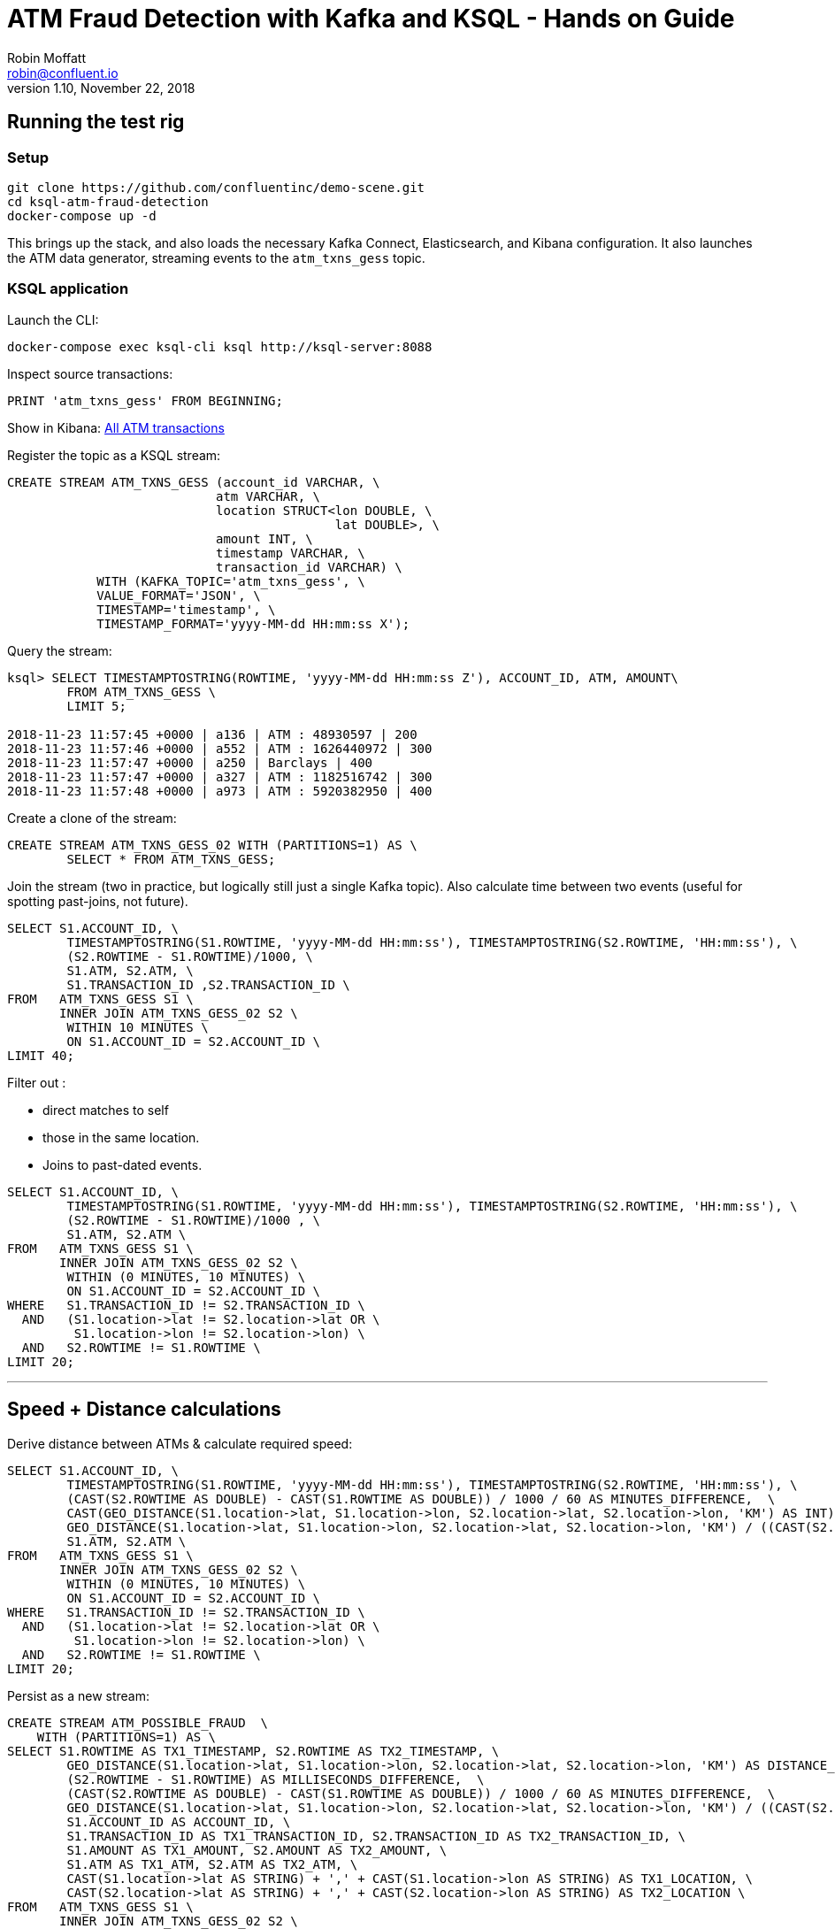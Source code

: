 = ATM Fraud Detection with Kafka and KSQL - Hands on Guide
Robin Moffatt <robin@confluent.io>
v1.10, November 22, 2018

== Running the test rig

=== Setup

[source,bash]
----
git clone https://github.com/confluentinc/demo-scene.git
cd ksql-atm-fraud-detection
docker-compose up -d
----

This brings up the stack, and also loads the necessary Kafka Connect, Elasticsearch, and Kibana configuration. It also launches the ATM data generator, streaming events to the `atm_txns_gess` topic.

=== KSQL application

Launch the CLI: 

[source,bash]
----
docker-compose exec ksql-cli ksql http://ksql-server:8088
----

Inspect source transactions: 

[source,sql]
----
PRINT 'atm_txns_gess' FROM BEGINNING;
----

Show in Kibana: http://localhost:5601/app/kibana#/dashboard/atm-transactions?_g=(refreshInterval:(pause:!f,value:30000),time:(from:now-15m,mode:quick,to:now))[All ATM transactions]


Register the topic as a KSQL stream: 

[source,sql]
----
CREATE STREAM ATM_TXNS_GESS (account_id VARCHAR, \
                            atm VARCHAR, \
                            location STRUCT<lon DOUBLE, \
                                            lat DOUBLE>, \
                            amount INT, \
                            timestamp VARCHAR, \
                            transaction_id VARCHAR) \
            WITH (KAFKA_TOPIC='atm_txns_gess', \
            VALUE_FORMAT='JSON', \
            TIMESTAMP='timestamp', \
            TIMESTAMP_FORMAT='yyyy-MM-dd HH:mm:ss X');
----

Query the stream: 

[source,sql]
----
ksql> SELECT TIMESTAMPTOSTRING(ROWTIME, 'yyyy-MM-dd HH:mm:ss Z'), ACCOUNT_ID, ATM, AMOUNT\
        FROM ATM_TXNS_GESS \
        LIMIT 5;

2018-11-23 11:57:45 +0000 | a136 | ATM : 48930597 | 200
2018-11-23 11:57:46 +0000 | a552 | ATM : 1626440972 | 300
2018-11-23 11:57:47 +0000 | a250 | Barclays | 400
2018-11-23 11:57:47 +0000 | a327 | ATM : 1182516742 | 300
2018-11-23 11:57:48 +0000 | a973 | ATM : 5920382950 | 400
----

Create a clone of the stream: 

[source,sql]
----
CREATE STREAM ATM_TXNS_GESS_02 WITH (PARTITIONS=1) AS \
        SELECT * FROM ATM_TXNS_GESS;
----

Join the stream (two in practice, but logically still just a single Kafka topic).
Also calculate time between two events (useful for spotting past-joins, not future).

[source,sql]
----
SELECT S1.ACCOUNT_ID, \
        TIMESTAMPTOSTRING(S1.ROWTIME, 'yyyy-MM-dd HH:mm:ss'), TIMESTAMPTOSTRING(S2.ROWTIME, 'HH:mm:ss'), \
        (S2.ROWTIME - S1.ROWTIME)/1000, \
        S1.ATM, S2.ATM, \
        S1.TRANSACTION_ID ,S2.TRANSACTION_ID \
FROM   ATM_TXNS_GESS S1 \
       INNER JOIN ATM_TXNS_GESS_02 S2 \
        WITHIN 10 MINUTES \
        ON S1.ACCOUNT_ID = S2.ACCOUNT_ID \
LIMIT 40;

----

Filter out : 

* direct matches to self
* those in the same location. 
* Joins to past-dated events. 

[source,sql]
----
SELECT S1.ACCOUNT_ID, \
        TIMESTAMPTOSTRING(S1.ROWTIME, 'yyyy-MM-dd HH:mm:ss'), TIMESTAMPTOSTRING(S2.ROWTIME, 'HH:mm:ss'), \
        (S2.ROWTIME - S1.ROWTIME)/1000 , \
        S1.ATM, S2.ATM \
FROM   ATM_TXNS_GESS S1 \
       INNER JOIN ATM_TXNS_GESS_02 S2 \
        WITHIN (0 MINUTES, 10 MINUTES) \
        ON S1.ACCOUNT_ID = S2.ACCOUNT_ID \
WHERE   S1.TRANSACTION_ID != S2.TRANSACTION_ID \
  AND   (S1.location->lat != S2.location->lat OR \
         S1.location->lon != S2.location->lon) \
  AND   S2.ROWTIME != S1.ROWTIME \
LIMIT 20;
----

--- 

== Speed + Distance calculations

Derive distance between ATMs & calculate required speed: 

[source,sql]
----
SELECT S1.ACCOUNT_ID, \
        TIMESTAMPTOSTRING(S1.ROWTIME, 'yyyy-MM-dd HH:mm:ss'), TIMESTAMPTOSTRING(S2.ROWTIME, 'HH:mm:ss'), \
        (CAST(S2.ROWTIME AS DOUBLE) - CAST(S1.ROWTIME AS DOUBLE)) / 1000 / 60 AS MINUTES_DIFFERENCE,  \
        CAST(GEO_DISTANCE(S1.location->lat, S1.location->lon, S2.location->lat, S2.location->lon, 'KM') AS INT) AS DISTANCE_BETWEEN_TXN_KM, \
        GEO_DISTANCE(S1.location->lat, S1.location->lon, S2.location->lat, S2.location->lon, 'KM') / ((CAST(S2.ROWTIME AS DOUBLE) - CAST(S1.ROWTIME AS DOUBLE)) / 1000 / 60 / 60) AS KMH_REQUIRED, \
        S1.ATM, S2.ATM \
FROM   ATM_TXNS_GESS S1 \
       INNER JOIN ATM_TXNS_GESS_02 S2 \
        WITHIN (0 MINUTES, 10 MINUTES) \
        ON S1.ACCOUNT_ID = S2.ACCOUNT_ID \
WHERE   S1.TRANSACTION_ID != S2.TRANSACTION_ID \
  AND   (S1.location->lat != S2.location->lat OR \
         S1.location->lon != S2.location->lon) \
  AND   S2.ROWTIME != S1.ROWTIME \
LIMIT 20;
----


Persist as a new stream: 

[source,sql]
----
CREATE STREAM ATM_POSSIBLE_FRAUD  \
    WITH (PARTITIONS=1) AS \
SELECT S1.ROWTIME AS TX1_TIMESTAMP, S2.ROWTIME AS TX2_TIMESTAMP, \
        GEO_DISTANCE(S1.location->lat, S1.location->lon, S2.location->lat, S2.location->lon, 'KM') AS DISTANCE_BETWEEN_TXN_KM, \
        (S2.ROWTIME - S1.ROWTIME) AS MILLISECONDS_DIFFERENCE,  \
        (CAST(S2.ROWTIME AS DOUBLE) - CAST(S1.ROWTIME AS DOUBLE)) / 1000 / 60 AS MINUTES_DIFFERENCE,  \
        GEO_DISTANCE(S1.location->lat, S1.location->lon, S2.location->lat, S2.location->lon, 'KM') / ((CAST(S2.ROWTIME AS DOUBLE) - CAST(S1.ROWTIME AS DOUBLE)) / 1000 / 60 / 60) AS KMH_REQUIRED, \
        S1.ACCOUNT_ID AS ACCOUNT_ID, \
        S1.TRANSACTION_ID AS TX1_TRANSACTION_ID, S2.TRANSACTION_ID AS TX2_TRANSACTION_ID, \
        S1.AMOUNT AS TX1_AMOUNT, S2.AMOUNT AS TX2_AMOUNT, \
        S1.ATM AS TX1_ATM, S2.ATM AS TX2_ATM, \
        CAST(S1.location->lat AS STRING) + ',' + CAST(S1.location->lon AS STRING) AS TX1_LOCATION, \
        CAST(S2.location->lat AS STRING) + ',' + CAST(S2.location->lon AS STRING) AS TX2_LOCATION \
FROM   ATM_TXNS_GESS S1 \
       INNER JOIN ATM_TXNS_GESS_02 S2 \
        WITHIN (0 MINUTES, 10 MINUTES) \
        ON S1.ACCOUNT_ID = S2.ACCOUNT_ID \
WHERE   S1.TRANSACTION_ID != S2.TRANSACTION_ID \
  AND   (S1.location->lat != S2.location->lat OR \
         S1.location->lon != S2.location->lon) \
  AND   S2.ROWTIME != S1.ROWTIME;
----

View the resulting transactions: 

[source,sql]
----
SELECT ACCOUNT_ID, \
        TIMESTAMPTOSTRING(TX1_TIMESTAMP, 'yyyy-MM-dd HH:mm:ss'), TIMESTAMPTOSTRING(TX2_TIMESTAMP, 'HH:mm:ss'), \
        TX1_ATM, TX2_ATM, \
        DISTANCE_BETWEEN_TXN_KM, MINUTES_DIFFERENCE \
FROM ATM_POSSIBLE_FRAUD;  
----

++++
<script src="https://asciinema.org/a/xuzkbePj2N9fsAZZew0eJUjCW.js" id="asciicast-xuzkbePj2N9fsAZZew0eJUjCW" async></script>
++++

<<<

== Customers

[source,bash]
----
docker-compose exec mysql bash -c 'mysql -u $MYSQL_USER -p$MYSQL_PASSWORD demo'
----

[source,sql]
----
SHOW TABLES;
----

[source,sql]
----
SELECT ACCOUNT_ID, FIRST_NAME, LAST_NAME, EMAIL, PHONE FROM accounts LIMIT 5;
----

In KSQL, examine Customer data: 

[source,sql]
----
SET 'auto.offset.reset' = 'earliest';
CREATE STREAM ACCOUNTS_STREAM WITH (KAFKA_TOPIC='asgard.demo.accounts', VALUE_FORMAT='AVRO');
CREATE STREAM ACCOUNTS_REKEYED WITH (PARTITIONS=1) AS SELECT * FROM ACCOUNTS_STREAM PARTITION BY ACCOUNT_ID;
-- This select statement is simply to make sure that we have time for the ACCOUNTS_REKEYED topic
-- to be created before we define a table against it
SELECT * FROM ACCOUNTS_REKEYED LIMIT 1;
CREATE TABLE ACCOUNTS WITH (KAFKA_TOPIC='ACCOUNTS_REKEYED',VALUE_FORMAT='AVRO',KEY='ACCOUNT_ID');
----

Show updates from DB reflected in KSQL table : 

[source,sql]
----
SELECT ACCOUNT_ID, FIRST_NAME, LAST_NAME, EMAIL, PHONE FROM ACCOUNTS WHERE ACCOUNT_ID='a42';
----

[source,sql]
----
UPDATE accounts SET EMAIL='none' WHERE ACCOUNT_ID='a42';
UPDATE accounts SET EMAIL='robin@rmoff.net' WHERE ACCOUNT_ID='a42';
UPDATE accounts SET EMAIL='robin@confluent.io' WHERE ACCOUNT_ID='a42';
----


Optionally, explore stream/table difference: 

[source,sql]
----
SELECT ACCOUNT_ID, FIRST_NAME, LAST_NAME, EMAIL, PHONE FROM ACCOUNTS_STREAM WHERE ACCOUNT_ID='a42';
----

---

Write enriched data to new stream: 

[source,sql]
----
CREATE STREAM ATM_POSSIBLE_FRAUD_ENRICHED WITH (PARTITIONS=1) AS \
SELECT A.ACCOUNT_ID AS ACCOUNT_ID, \
      A.TX1_TIMESTAMP, A.TX2_TIMESTAMP, \
      A.TX1_AMOUNT, A.TX2_AMOUNT, \
      A.TX1_ATM, A.TX2_ATM, \
      A.TX1_LOCATION, A.TX2_LOCATION, \
      A.TX1_TRANSACTION_ID, A.TX2_TRANSACTION_ID, \
      A.DISTANCE_BETWEEN_TXN_KM, \
      A.MILLISECONDS_DIFFERENCE, \
      A.MINUTES_DIFFERENCE, \
      A.KMH_REQUIRED, \
      B.FIRST_NAME + ' ' + B.LAST_NAME AS CUSTOMER_NAME, \
      B.EMAIL AS CUSTOMER_EMAIL, \
      B.PHONE AS CUSTOMER_PHONE, \
      B.ADDRESS AS CUSTOMER_ADDRESS, \
      B.COUNTRY AS CUSTOMER_COUNTRY \
FROM ATM_POSSIBLE_FRAUD A \
     INNER JOIN ACCOUNTS B \
     ON A.ACCOUNT_ID = B.ACCOUNT_ID;
----

View enriched data: 

[source,sql]
----
SELECT ACCOUNT_ID, CUSTOMER_NAME, CUSTOMER_PHONE, \
        TIMESTAMPTOSTRING(TX1_TIMESTAMP, 'yyyy-MM-dd HH:mm:ss'), TIMESTAMPTOSTRING(TX2_TIMESTAMP, 'HH:mm:ss'), \
        TX1_ATM, TX2_ATM, \
        DISTANCE_BETWEEN_TXN_KM, MINUTES_DIFFERENCE \
FROM ATM_POSSIBLE_FRAUD_ENRICHED;  
----

http://localhost:5601/app/kibana#/dashboard/fraudulent-atm-transactions?_g=(refreshInterval:(pause:!f,value:30000),time:(from:now-15m,mode:quick,to:now))[Show suspect transactions in Kibana]

http://localhost:5601/app/kibana#/discover/90f2e7f0-ef15-11e8-a410-976398351471?_g=(refreshInterval:(pause:!f,value:30000),time:(from:now-15m,mode:quick,to:now))&_a=(columns:!(ACCOUNT_ID,CUSTOMER_NAME,TX1_ATM,TX1_AMOUNT,TX2_ATM,TX2_AMOUNT,DISTANCE_BETWEEN_TXN_KM,MINUTES_DIFFERENCE),filters:!(),index:atm-possible-fraud-enriched,interval:auto,query:(language:lucene,query:''),sort:!(TX1_TIMESTAMP,desc))[Show detail view in Kibana]

